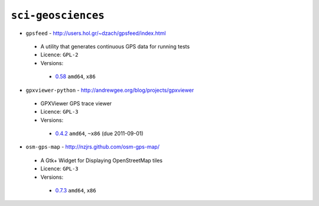 ``sci-geosciences``
-------------------

* ``gpsfeed`` - http://users.hol.gr/~dzach/gpsfeed/index.html

 * A utility that generates continuous GPS data for running tests
 * Licence: ``GPL-2``
 * Versions:

  * `0.58 <https://github.com/JNRowe/misc-overlay/blob/master/sci-geosciences/gpsfeed/gpsfeed-0.58.ebuild>`__  ``amd64``, ``x86``

* ``gpxviewer-python`` - http://andrewgee.org/blog/projects/gpxviewer

 * GPXViewer GPS trace viewer
 * Licence: ``GPL-3``
 * Versions:

  * `0.4.2 <https://github.com/JNRowe/misc-overlay/blob/master/sci-geosciences/gpxviewer-python/gpxviewer-python-0.4.2.ebuild>`__  ``amd64``, ``~x86`` (due 2011-09-01)

* ``osm-gps-map`` - http://nzjrs.github.com/osm-gps-map/

 * A Gtk+ Widget for Displaying OpenStreetMap tiles
 * Licence: ``GPL-3``
 * Versions:

  * `0.7.3 <https://github.com/JNRowe/misc-overlay/blob/master/sci-geosciences/osm-gps-map/osm-gps-map-0.7.3.ebuild>`__  ``amd64``, ``x86``

